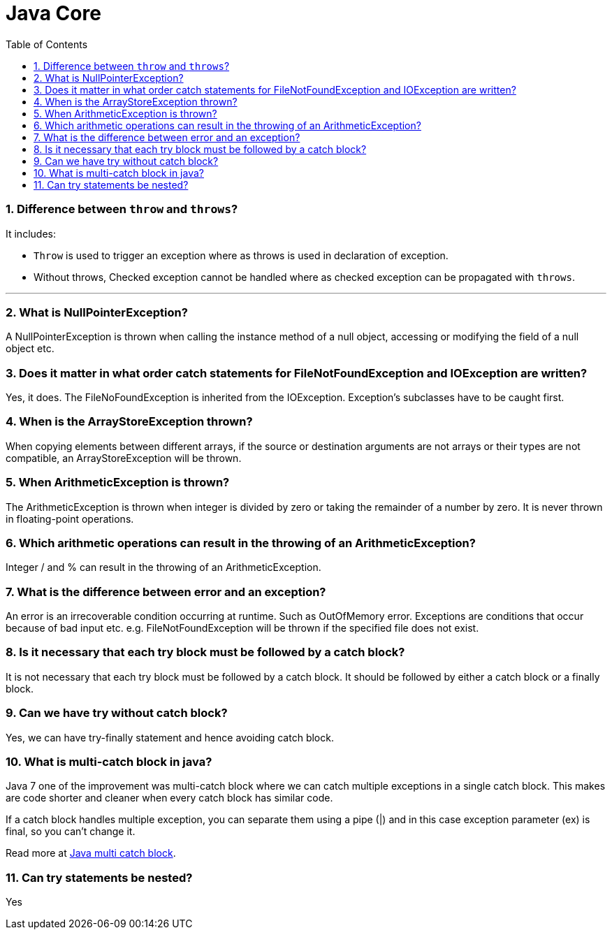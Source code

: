 = Java Core
:toc: macro
:numbered:

toc::[]


=== Difference between `throw` and `throws`?  

It includes:

*   `Throw` is used to trigger an exception where as throws is used in declaration of exception.
*   Without throws, Checked exception cannot be handled where as checked exception can be propagated with `throws`.

'''''''''''''''''''''''''''''''''''''''''''''''''''''''''''''''''''''''''''

=== What is NullPointerException?  

A NullPointerException is thrown when calling the instance method of a null object, accessing or modifying the field of a null object etc. 

=== Does it matter in what order catch statements for FileNotFoundException and IOException are written?  

Yes, it does. The FileNoFoundException is inherited from the IOException. Exception's subclasses have to be caught first.   


=== When is the ArrayStoreException thrown?  

When copying elements between different arrays, if the source or destination arguments are not arrays or their types are not compatible, an ArrayStoreException will be thrown. 

=== When ArithmeticException is thrown?  

The ArithmeticException is thrown when integer is divided by zero or taking the remainder of a number by zero. It is never thrown in floating-point operations.


=== Which arithmetic operations can result in the throwing of an ArithmeticException?  

Integer / and % can result in the throwing of an ArithmeticException.  


=== What is the difference between error and an exception?  

An error is an irrecoverable condition occurring at runtime. Such as OutOfMemory error. Exceptions are conditions that occur because of bad input etc. e.g. FileNotFoundException will be thrown if the specified file does not exist. 


=== Is it necessary that each try block must be followed by a catch block?  

It is not necessary that each try block must be followed by a catch block. It should be followed by either a catch block or a finally block.  

=== Can we have try without catch block?

Yes, we can have try-finally statement and hence avoiding catch block.


=== What is multi-catch block in java?

Java 7 one of the improvement was multi-catch block where we can catch multiple exceptions in a single catch block. This makes are code shorter and cleaner when every catch block has similar code.

If a catch block handles multiple exception, you can separate them using a pipe (|) and in this case exception parameter (ex) is final, so you can’t change it.

Read more at http://www.journaldev.com/629/catching-multiple-exceptions-in-single-catch-and-rethrowing-exceptions-with-improved-type-checking-java-7-feature[Java multi catch block].


=== Can try statements be nested?  

Yes  















